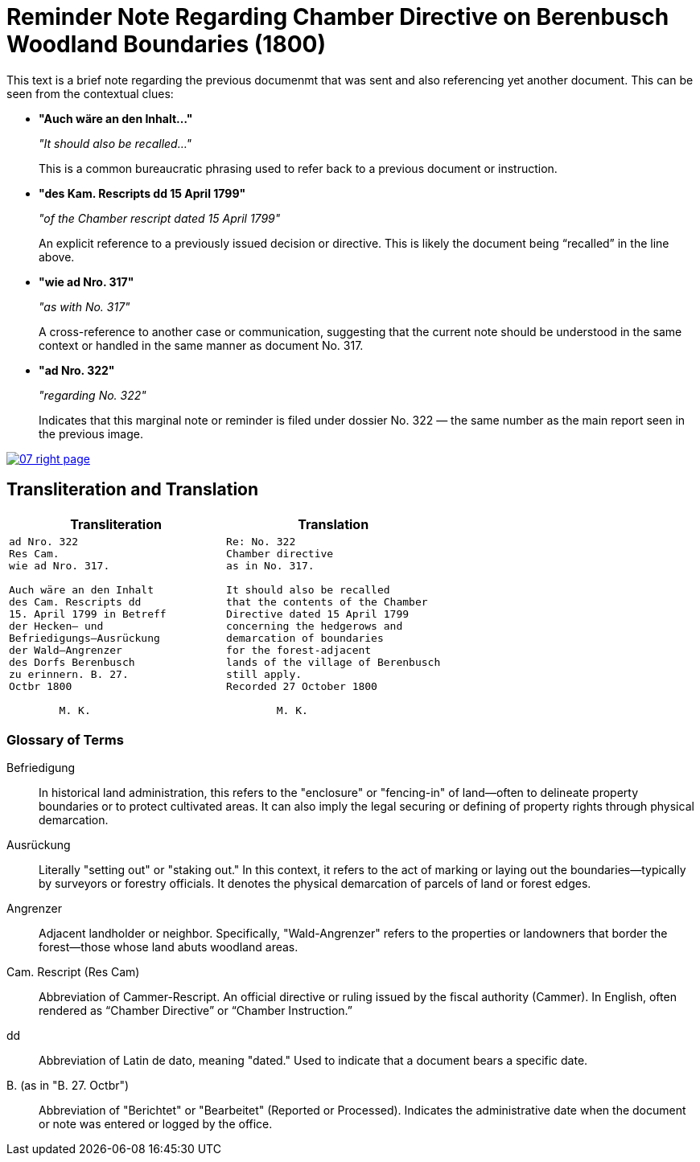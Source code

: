 = Reminder Note Regarding Chamber Directive on Berenbusch Woodland Boundaries (1800)
:page-role: wide

This text is a brief note regarding the previous documenmt that was sent and also referencing yet another document.
This can be seen from the contextual clues:

* **"Auch wäre an den Inhalt…"**
+
_"It should also be recalled…"_
+
This is a common bureaucratic phrasing used to refer back to a previous document or instruction.

* **"des Kam. Rescripts dd 15 April 1799"**
+
_"of the Chamber rescript dated 15 April 1799"_
+
An explicit reference to a previously issued decision or directive. This is likely the document being “recalled” in the line above.

* **"wie ad Nro. 317"**
+
_"as with No. 317"_
+
A cross-reference to another case or communication, suggesting that the current note should be understood in the same context or handled in the same manner as document No. 317.

* **"ad Nro. 322"**
+
_"regarding No. 322"_
+
Indicates that this marginal note or reminder is filed under dossier No. 322 — the same number as the main report seen in the previous image.

image::07-right-page.png[link=self]

== Transliteration and Translation

[cols="1a,1a"]
|===
|Transliteration|Translation

|
[verse]
____
ad Nro. 322  
Res Cam.  
wie ad Nro. 317.  

Auch wäre an den Inhalt  
des Cam. Rescripts dd  
15. April 1799 in Betreff  
der Hecken– und  
Befriedigungs–Ausrückung  
der Wald–Angrenzer  
des Dorfs Berenbusch  
zu erinnern. B. 27.  
Octbr 1800  

        M. K.
____

|
[verse]
____
Re: No. 322  
Chamber directive  
as in No. 317.  

It should also be recalled  
that the contents of the Chamber  
Directive dated 15 April 1799  
concerning the hedgerows and  
demarcation of boundaries  
for the forest-adjacent  
lands of the village of Berenbusch  
still apply.  
Recorded 27 October 1800  

        M. K.
____
|===

=== Glossary of Terms

Befriedigung:: In historical land administration, this refers to the "enclosure" or "fencing-in" of land—often to
delineate property boundaries or to protect cultivated areas. It can also imply the legal securing or defining of
property rights through physical demarcation.

Ausrückung:: Literally "setting out" or "staking out." In this context, it refers to the act of marking or laying
out the boundaries—typically by surveyors or forestry officials. It denotes the physical demarcation of parcels of
land or forest edges.

Angrenzer:: Adjacent landholder or neighbor. Specifically, "Wald-Angrenzer" refers to the properties or landowners
that border the forest—those whose land abuts woodland areas.

Cam. Rescript (Res Cam):: Abbreviation of Cammer-Rescript. An official directive or ruling issued by the fiscal
authority (Cammer). In English, often rendered as “Chamber Directive” or “Chamber Instruction.”

dd:: Abbreviation of Latin de dato, meaning "dated." Used to indicate that a document bears a specific date.

B. (as in "B. 27. Octbr"):: Abbreviation of "Berichtet" or "Bearbeitet" (Reported or Processed). Indicates the
administrative date when the document or note was entered or logged by the office.


